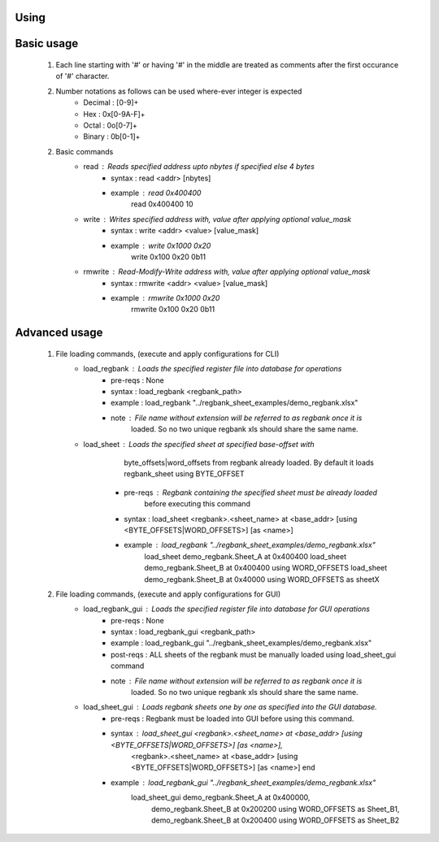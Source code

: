 Using
=====

Basic usage
===========
    1) Each line starting with '#' or having '#' in the middle are treated as comments 
       after the first occurance of '#' character.
    2) Number notations as follows can be used where-ever integer is expected
        - Decimal : [0-9]\+
        - Hex     : 0x[0-9A-F]\+
        - Octal   : 0o[0-7]\+
        - Binary  : 0b[0-1]\+
    2) Basic commands
        - read          : Reads specified address upto nbytes if specified else 4 bytes
            - syntax    : read <addr> [nbytes]
            - example   : read 0x400400
                          read 0x400400 10
        - write         : Writes specified address with, value after applying optional value_mask
            - syntax    : write <addr> <value> [value_mask]
            - example   : write 0x1000 0x20
                          write 0x100  0x20    0b11
        - rmwrite       : Read-Modify-Write address with, value after applying optional value_mask
            - syntax    : rmwrite <addr> <value> [value_mask]
            - example   : rmwrite 0x1000 0x20
                          rmwrite 0x100  0x20    0b11


Advanced usage
==============
    1) File loading commands, (execute and apply configurations for CLI)
        - load_regbank  : Loads the specified register file into database for operations
            - pre-reqs  : None
            - syntax    : load_regbank <regbank_path>
            - example   : load_regbank "../regbank_sheet_examples/demo_regbank.xlsx"
            - note      : File name without extension will be referred to as regbank once it is
                          loaded. So no two unique regbank xls should share the same name.
        - load_sheet    : Loads the specified sheet at specified base-offset with 
                          byte_offsets|word_offsets from regbank already loaded.
                          By default it loads regbank_sheet using BYTE_OFFSET
            - pre-reqs  : Regbank containing the specified sheet must be already loaded
                          before executing this command
            - syntax    : load_sheet <regbank>.<sheet_name> at <base_addr> [using <BYTE_OFFSETS|WORD_OFFSETS>] [as <name>]
            - example   : load_regbank "../regbank_sheet_examples/demo_regbank.xlsx"
                          load_sheet demo_regbank.Sheet_A at 0x400400
                          load_sheet demo_regbank.Sheet_B at 0x400400 using WORD_OFFSETS
                          load_sheet demo_regbank.Sheet_B at 0x40000  using WORD_OFFSETS as sheetX
    2) File loading commands, (execute and apply configurations for GUI)
        - load_regbank_gui : Loads the specified register file into database for GUI operations
            - pre-reqs     : None
            - syntax       : load_regbank_gui <regbank_path>
            - example      : load_regbank_gui "../regbank_sheet_examples/demo_regbank.xlsx"
            - post-reqs    : ALL sheets of the regbank must be manually loaded using load_sheet_gui command 
            - note         : File name without extension will be referred to as regbank once it is
                             loaded. So no two unique regbank xls should share the same name.
        - load_sheet_gui   : Loads regbank sheets one by one as specified into the GUI database.
            - pre-reqs     : Regbank must be loaded into GUI before using this command.
            - syntax       : load_sheet_gui <regbank>.<sheet_name> at <base_addr> [using <BYTE_OFFSETS|WORD_OFFSETS>] [as <name>],
                                            <regbank>.<sheet_name> at <base_addr> [using <BYTE_OFFSETS|WORD_OFFSETS>] [as <name>] end
            - example      : load_regbank_gui "../regbank_sheet_examples/demo_regbank.xlsx"
                             load_sheet_gui demo_regbank.Sheet_A at 0x400000, 
                                            demo_regbank.Sheet_B at 0x200200 using WORD_OFFSETS as Sheet_B1,
                                            demo_regbank.Sheet_B at 0x200400 using WORD_OFFSETS as Sheet_B2

